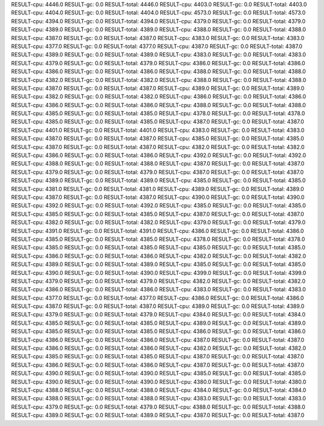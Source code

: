 RESULT-cpu: 4446.0
RESULT-gc: 0.0
RESULT-total: 4446.0
RESULT-cpu: 4403.0
RESULT-gc: 0.0
RESULT-total: 4403.0
RESULT-cpu: 4404.0
RESULT-gc: 0.0
RESULT-total: 4404.0
RESULT-cpu: 4573.0
RESULT-gc: 0.0
RESULT-total: 4573.0
RESULT-cpu: 4394.0
RESULT-gc: 0.0
RESULT-total: 4394.0
RESULT-cpu: 4379.0
RESULT-gc: 0.0
RESULT-total: 4379.0
RESULT-cpu: 4389.0
RESULT-gc: 0.0
RESULT-total: 4389.0
RESULT-cpu: 4388.0
RESULT-gc: 0.0
RESULT-total: 4388.0
RESULT-cpu: 4387.0
RESULT-gc: 0.0
RESULT-total: 4387.0
RESULT-cpu: 4383.0
RESULT-gc: 0.0
RESULT-total: 4383.0
RESULT-cpu: 4377.0
RESULT-gc: 0.0
RESULT-total: 4377.0
RESULT-cpu: 4387.0
RESULT-gc: 0.0
RESULT-total: 4387.0
RESULT-cpu: 4389.0
RESULT-gc: 0.0
RESULT-total: 4389.0
RESULT-cpu: 4383.0
RESULT-gc: 0.0
RESULT-total: 4383.0
RESULT-cpu: 4379.0
RESULT-gc: 0.0
RESULT-total: 4379.0
RESULT-cpu: 4386.0
RESULT-gc: 0.0
RESULT-total: 4386.0
RESULT-cpu: 4386.0
RESULT-gc: 0.0
RESULT-total: 4386.0
RESULT-cpu: 4388.0
RESULT-gc: 0.0
RESULT-total: 4388.0
RESULT-cpu: 4382.0
RESULT-gc: 0.0
RESULT-total: 4382.0
RESULT-cpu: 4388.0
RESULT-gc: 0.0
RESULT-total: 4388.0
RESULT-cpu: 4387.0
RESULT-gc: 0.0
RESULT-total: 4387.0
RESULT-cpu: 4389.0
RESULT-gc: 0.0
RESULT-total: 4389.0
RESULT-cpu: 4382.0
RESULT-gc: 0.0
RESULT-total: 4382.0
RESULT-cpu: 4386.0
RESULT-gc: 0.0
RESULT-total: 4386.0
RESULT-cpu: 4386.0
RESULT-gc: 0.0
RESULT-total: 4386.0
RESULT-cpu: 4388.0
RESULT-gc: 0.0
RESULT-total: 4388.0
RESULT-cpu: 4385.0
RESULT-gc: 0.0
RESULT-total: 4385.0
RESULT-cpu: 4378.0
RESULT-gc: 0.0
RESULT-total: 4378.0
RESULT-cpu: 4385.0
RESULT-gc: 0.0
RESULT-total: 4385.0
RESULT-cpu: 4387.0
RESULT-gc: 0.0
RESULT-total: 4387.0
RESULT-cpu: 4401.0
RESULT-gc: 0.0
RESULT-total: 4401.0
RESULT-cpu: 4383.0
RESULT-gc: 0.0
RESULT-total: 4383.0
RESULT-cpu: 4387.0
RESULT-gc: 0.0
RESULT-total: 4387.0
RESULT-cpu: 4385.0
RESULT-gc: 0.0
RESULT-total: 4385.0
RESULT-cpu: 4387.0
RESULT-gc: 0.0
RESULT-total: 4387.0
RESULT-cpu: 4382.0
RESULT-gc: 0.0
RESULT-total: 4382.0
RESULT-cpu: 4386.0
RESULT-gc: 0.0
RESULT-total: 4386.0
RESULT-cpu: 4392.0
RESULT-gc: 0.0
RESULT-total: 4392.0
RESULT-cpu: 4388.0
RESULT-gc: 0.0
RESULT-total: 4388.0
RESULT-cpu: 4387.0
RESULT-gc: 0.0
RESULT-total: 4387.0
RESULT-cpu: 4379.0
RESULT-gc: 0.0
RESULT-total: 4379.0
RESULT-cpu: 4387.0
RESULT-gc: 0.0
RESULT-total: 4387.0
RESULT-cpu: 4389.0
RESULT-gc: 0.0
RESULT-total: 4389.0
RESULT-cpu: 4385.0
RESULT-gc: 0.0
RESULT-total: 4385.0
RESULT-cpu: 4381.0
RESULT-gc: 0.0
RESULT-total: 4381.0
RESULT-cpu: 4389.0
RESULT-gc: 0.0
RESULT-total: 4389.0
RESULT-cpu: 4387.0
RESULT-gc: 0.0
RESULT-total: 4387.0
RESULT-cpu: 4390.0
RESULT-gc: 0.0
RESULT-total: 4390.0
RESULT-cpu: 4392.0
RESULT-gc: 0.0
RESULT-total: 4392.0
RESULT-cpu: 4385.0
RESULT-gc: 0.0
RESULT-total: 4385.0
RESULT-cpu: 4385.0
RESULT-gc: 0.0
RESULT-total: 4385.0
RESULT-cpu: 4387.0
RESULT-gc: 0.0
RESULT-total: 4387.0
RESULT-cpu: 4382.0
RESULT-gc: 0.0
RESULT-total: 4382.0
RESULT-cpu: 4379.0
RESULT-gc: 0.0
RESULT-total: 4379.0
RESULT-cpu: 4391.0
RESULT-gc: 0.0
RESULT-total: 4391.0
RESULT-cpu: 4386.0
RESULT-gc: 0.0
RESULT-total: 4386.0
RESULT-cpu: 4385.0
RESULT-gc: 0.0
RESULT-total: 4385.0
RESULT-cpu: 4378.0
RESULT-gc: 0.0
RESULT-total: 4378.0
RESULT-cpu: 4385.0
RESULT-gc: 0.0
RESULT-total: 4385.0
RESULT-cpu: 4385.0
RESULT-gc: 0.0
RESULT-total: 4385.0
RESULT-cpu: 4386.0
RESULT-gc: 0.0
RESULT-total: 4386.0
RESULT-cpu: 4382.0
RESULT-gc: 0.0
RESULT-total: 4382.0
RESULT-cpu: 4389.0
RESULT-gc: 0.0
RESULT-total: 4389.0
RESULT-cpu: 4385.0
RESULT-gc: 0.0
RESULT-total: 4385.0
RESULT-cpu: 4390.0
RESULT-gc: 0.0
RESULT-total: 4390.0
RESULT-cpu: 4399.0
RESULT-gc: 0.0
RESULT-total: 4399.0
RESULT-cpu: 4379.0
RESULT-gc: 0.0
RESULT-total: 4379.0
RESULT-cpu: 4382.0
RESULT-gc: 0.0
RESULT-total: 4382.0
RESULT-cpu: 4386.0
RESULT-gc: 0.0
RESULT-total: 4386.0
RESULT-cpu: 4383.0
RESULT-gc: 0.0
RESULT-total: 4383.0
RESULT-cpu: 4377.0
RESULT-gc: 0.0
RESULT-total: 4377.0
RESULT-cpu: 4386.0
RESULT-gc: 0.0
RESULT-total: 4386.0
RESULT-cpu: 4387.0
RESULT-gc: 0.0
RESULT-total: 4387.0
RESULT-cpu: 4389.0
RESULT-gc: 0.0
RESULT-total: 4389.0
RESULT-cpu: 4379.0
RESULT-gc: 0.0
RESULT-total: 4379.0
RESULT-cpu: 4384.0
RESULT-gc: 0.0
RESULT-total: 4384.0
RESULT-cpu: 4385.0
RESULT-gc: 0.0
RESULT-total: 4385.0
RESULT-cpu: 4389.0
RESULT-gc: 0.0
RESULT-total: 4389.0
RESULT-cpu: 4385.0
RESULT-gc: 0.0
RESULT-total: 4385.0
RESULT-cpu: 4386.0
RESULT-gc: 0.0
RESULT-total: 4386.0
RESULT-cpu: 4386.0
RESULT-gc: 0.0
RESULT-total: 4386.0
RESULT-cpu: 4387.0
RESULT-gc: 0.0
RESULT-total: 4387.0
RESULT-cpu: 4386.0
RESULT-gc: 0.0
RESULT-total: 4386.0
RESULT-cpu: 4382.0
RESULT-gc: 0.0
RESULT-total: 4382.0
RESULT-cpu: 4385.0
RESULT-gc: 0.0
RESULT-total: 4385.0
RESULT-cpu: 4387.0
RESULT-gc: 0.0
RESULT-total: 4387.0
RESULT-cpu: 4386.0
RESULT-gc: 0.0
RESULT-total: 4386.0
RESULT-cpu: 4387.0
RESULT-gc: 0.0
RESULT-total: 4387.0
RESULT-cpu: 4390.0
RESULT-gc: 0.0
RESULT-total: 4390.0
RESULT-cpu: 4385.0
RESULT-gc: 0.0
RESULT-total: 4385.0
RESULT-cpu: 4390.0
RESULT-gc: 0.0
RESULT-total: 4390.0
RESULT-cpu: 4380.0
RESULT-gc: 0.0
RESULT-total: 4380.0
RESULT-cpu: 4388.0
RESULT-gc: 0.0
RESULT-total: 4388.0
RESULT-cpu: 4384.0
RESULT-gc: 0.0
RESULT-total: 4384.0
RESULT-cpu: 4388.0
RESULT-gc: 0.0
RESULT-total: 4388.0
RESULT-cpu: 4383.0
RESULT-gc: 0.0
RESULT-total: 4383.0
RESULT-cpu: 4379.0
RESULT-gc: 0.0
RESULT-total: 4379.0
RESULT-cpu: 4388.0
RESULT-gc: 0.0
RESULT-total: 4388.0
RESULT-cpu: 4389.0
RESULT-gc: 0.0
RESULT-total: 4389.0
RESULT-cpu: 4387.0
RESULT-gc: 0.0
RESULT-total: 4387.0
